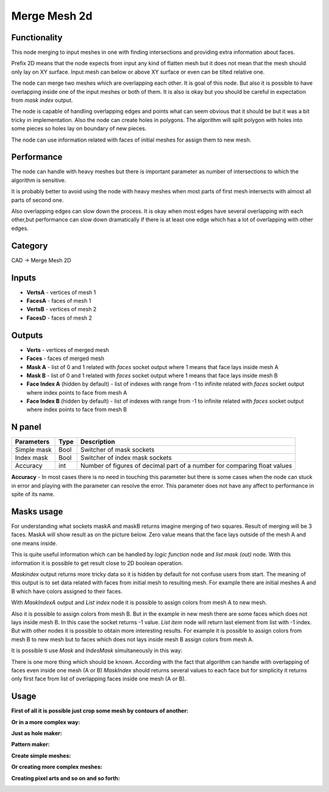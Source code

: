 Merge Mesh 2d
=============

.. image:: https://user-images.githubusercontent.com/14288520/198841517-5262e19f-3881-4e1c-ad1b-46f35a38db1e.png
  :target: https://user-images.githubusercontent.com/14288520/198841517-5262e19f-3881-4e1c-ad1b-46f35a38db1e.png

Functionality
-------------
This node merging to input meshes in one with finding intersections and providing extra information about faces. 

Prefix 2D means that the node expects from input any kind of flatten mesh
but it does not mean that the mesh should only lay on XY surface.
Input mesh can below or above XY surface or even can be tilted relative one.

The node can merge two meshes which are overlapping each other. 
It is goal of this node. But also it is possible to have overlapping inside one of the input meshes or both of them. 
It is also is okay but you should be careful in expectation from `mask index` output.

The node is capable of handling overlapping edges and points 
what can seem obvious that it should be but it was a bit tricky in implementation.
Also the node can create holes in polygons. 
The algorithm will split polygon with holes into some pieces so holes lay on boundary of new pieces.

The node can use information related with faces of initial meshes for assign them to new mesh.

.. image:: https://user-images.githubusercontent.com/14288520/198845493-94f3bdb3-391a-4689-974e-9e453908b535.png
  :target: https://user-images.githubusercontent.com/14288520/198845493-94f3bdb3-391a-4689-974e-9e453908b535.png

Performance
-----------

The node can handle with heavy meshes but there is important parameter as number of intersections
to which the algorithm is sensitive.

It is probably better to avoid using the node with heavy meshes when most parts of first mesh intersects 
with almost all parts of second one. 

Also overlapping edges can slow down the process. 
It is okay when most edges have several overlapping with each other,but performance can slow down dramatically 
if there is at least one edge which has a lot of overlapping with other edges.

Category
--------

CAD -> Merge Mesh 2D

Inputs
------

- **VertsA** - vertices of mesh 1
- **FacesA** - faces of mesh 1
- **VertsB** - vertices of mesh 2
- **FacesD** - faces of mesh 2

Outputs
-------

- **Verts** - vertices of merged mesh
- **Faces** - faces of merged mesh
- **Mask A** - list of 0 and 1 related with `faces` socket output where 1 means that face lays inside mesh A
- **Mask B** - list of 0 and 1 related with `faces` socket output where 1 means that face lays inside mesh B
- **Face Index A** (hidden by default) - list of indexes with range from -1 to infinite related with `faces` socket output where index points to face from mesh A
- **Face Index B** (hidden by default) - list of indexes with range from -1 to infinite related with `faces` socket output where index points to face from mesh B

.. image:: https://user-images.githubusercontent.com/14288520/198845254-c9f95b1f-f0cb-487d-b1d3-1431003e3bf1.png
  :target: https://user-images.githubusercontent.com/14288520/198845254-c9f95b1f-f0cb-487d-b1d3-1431003e3bf1.png

N panel
-------

+--------------------+-------+--------------------------------------------------------------------------------+
| Parameters         | Type  | Description                                                                    |
+====================+=======+================================================================================+
| Simple mask        | Bool  | Switcher of mask sockets                                                       |
+--------------------+-------+--------------------------------------------------------------------------------+
| Index mask         | Bool  | Switcher of index mask sockets                                                 |
+--------------------+-------+--------------------------------------------------------------------------------+
| Accuracy           | int   | Number of figures of decimal part of a number for comparing float values       |
+--------------------+-------+--------------------------------------------------------------------------------+

**Accuracy** - In most cases there is no need in touching this parameter 
but there is some cases when the node can stuck in error and playing with the parameter can resolve the error. 
This parameter does not have any affect to performance in spite of its name.

Masks usage
-----------

For understanding what sockets maskA and maskB returns imagine merging of two squares. 
Result of merging will be 3 faces. MaskA will show result as on the picture below. 
Zero value means that the face  lays outside of the mesh A and one means inside.

.. image:: https://user-images.githubusercontent.com/28003269/66568416-6dab6f80-eb7a-11e9-81d7-8fe527d52eba.png

This is quite useful information which can be handled by `logic function` node and `list mask (out)` node. 
With this information it is possible to get result close to 2D boolean operation.

.. image:: https://user-images.githubusercontent.com/28003269/66569412-93d20f00-eb7c-11e9-9289-44f586ee334c.gif

`Maskindex` output returns more tricky data so it is hidden by default for not confuse users from start.
The meaning of this output is to set data related with faces from initial mesh to resulting mesh.
For example there are initial meshes A and B which have colors assigned to their faces.

.. image:: https://user-images.githubusercontent.com/28003269/66625625-1521b400-ec06-11e9-8165-4a8047cf564f.png

With `MaskIndexA` output and `List index` node it is possible to assign colors from mesh A to new mesh.

.. image:: https://user-images.githubusercontent.com/28003269/66625966-7f872400-ec07-11e9-8f75-400608661388.png

Also it is possible to assign colors from mesh B. 
But in the example in new mesh there are some faces which does not lays inside mesh B. 
In this case the socket returns -1 value. `List item` node will return last element from list with -1 index. 
But with other nodes it is possible to obtain more interesting results. 
For example it is possible to assign colors from mesh B to new mesh but to faces which does not lays inside mesh B assign colors from mesh A.

.. image:: https://user-images.githubusercontent.com/28003269/66634753-c9c7cf80-ec1e-11e9-9046-17db117ef30e.png

It is possible ti use `Mask` and `IndesMask` simultaneously in this way:

.. image:: https://user-images.githubusercontent.com/28003269/66636848-fe3d8a80-ec22-11e9-8149-d26b259e9e49.gif

There is one more thing which should be known. 
According with the fact that algorithm can handle with overlapping of faces even inside one mesh (A or B) 
`MaskIndex` should returns several values to each face 
but for simplicity it returns only first face from list of overlapping faces inside one mesh (A or B).

Usage
-----
**First of all it is possible just crop some mesh by contours of another:**

.. image:: https://user-images.githubusercontent.com/28003269/66644275-93478000-ec31-11e9-975d-d00276ec1d56.png

**Or in a more complex way:**

.. image:: https://user-images.githubusercontent.com/28003269/66561206-14d3db00-eb6a-11e9-9cf4-9f21ea96e01e.png

.. image:: https://user-images.githubusercontent.com/28003269/66561184-0980af80-eb6a-11e9-9784-52c19ed82185.gif

.. image:: https://user-images.githubusercontent.com/28003269/61456611-92c38400-a977-11e9-8ebd-eeb7115aa08b.png

.. image:: https://user-images.githubusercontent.com/28003269/61456563-76bfe280-a977-11e9-9e57-5f44eda0b4da.jpg

**Just as hole maker:**

.. image:: https://user-images.githubusercontent.com/28003269/63747796-07fc7000-c8b9-11e9-89fa-c36542608885.gif

**Pattern maker:**

.. image:: https://user-images.githubusercontent.com/28003269/64519578-6f78dd80-d305-11e9-8bdc-284c2120ec7b.png

**Create simple meshes:**

.. image:: https://user-images.githubusercontent.com/28003269/61684024-f27baf80-ad28-11e9-9f82-38c4ffef8a7f.png

.. image:: https://user-images.githubusercontent.com/28003269/61684160-7897f600-ad29-11e9-8425-3dddba31d951.gif

**Or creating more complex meshes:**

.. image:: https://user-images.githubusercontent.com/28003269/61510835-a5849a00-aa05-11e9-8c5e-fdbd94859cd9.jpg

.. image:: https://user-images.githubusercontent.com/28003269/61510836-a74e5d80-aa05-11e9-878e-1aeea7a2f440.gif

.. image:: https://user-images.githubusercontent.com/28003269/61652698-9c2b5400-acc9-11e9-9251-2ea21ac5391c.png

.. image:: https://user-images.githubusercontent.com/28003269/61652705-a2b9cb80-acc9-11e9-9c57-41e5f49be523.jpg

.. image:: https://user-images.githubusercontent.com/28003269/63831569-f16d1c00-c97f-11e9-812c-98b448e4963f.jpg

**Creating pixel arts and so on and so forth:**

.. image:: https://user-images.githubusercontent.com/28003269/66258738-d29d4900-e7b9-11e9-9685-b00ab2618b95.png
